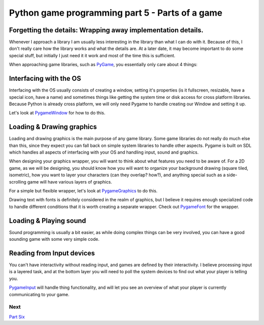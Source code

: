 Python game programming part 5 - Parts of a game
================================================

Forgetting the details: Wrapping away implementation details.
-------------------------------------------------------------

Whenever I approach a library I am usually less interesting in the
library than what I can do with it. Because of this, I don't really care
how the library works and what the details are. At a later date, it may
become important to do some special stuff, but initially I just need it
it work and most of the time this is sufficient.

When approaching game libraries, such as `PyGame <PyGame>`__, you
essentially only care about 4 things:


Interfacing with the OS
-----------------------

Interfacing with the OS usually consists of creating a window, setting
it's properties (is it fullscreen, resizable, have a special icon, have
a name) and sometimes things like getting the system time or disk access
for cross platform libraries. Because Python is already cross platform,
we will only need Pygame to handle creating our Window and setting it
up.

Let's look at `PygameWindow <PygameWindow>`__ for how to do this.


Loading & Drawing graphics
--------------------------

Loading and drawing graphics is the main purpose of any game library.
Some game libraries do not really do much else than this, since they
expect you can fall back on simple system libraries to handle other
aspects. Pygame is built on SDL which handles all aspects of interfacing
with your OS and handling input, sound and graphics.

When designing your graphics wrapper, you will want to think about what
features you need to be aware of. For a 2D game, as we will be
designing, you should know how you will want to organize your background
drawing (square tiled, isometric), how you want to layer your characters
(can they overlap? how?), and anything special such as a side-scrolling
game will have various layers of graphics.

For a simple but flexible wrapper, let's look at
`PygameGraphics <PygameGraphics>`__ to do this.

Drawing text with fonts is definitely considered in the realm of
graphics, but I believe it requires enough specialized code to handle
different conditions that it is worth creating a separate wrapper. Check
out `PygameFont <PygameFont>`__ for the wrapper.


Loading & Playing sound
-----------------------

Sound programming is usually a bit easier, as while doing complex things
can be very involved, you can have a good sounding game with some very
simple code.


Reading from Input devices
--------------------------

You can't have interactivity without reading input, and games are
defined by their interactivity. I believe processing input is a layered
task, and at the bottom layer you will need to poll the system devices
to find out what your player is telling you.

`PygameInput <PygameInput>`__ will handle thing functionality, and will
let you see an overview of what your player is currently communicating
to your game.



Next
~~~~

`Part Six <_06_abstraction>`__
